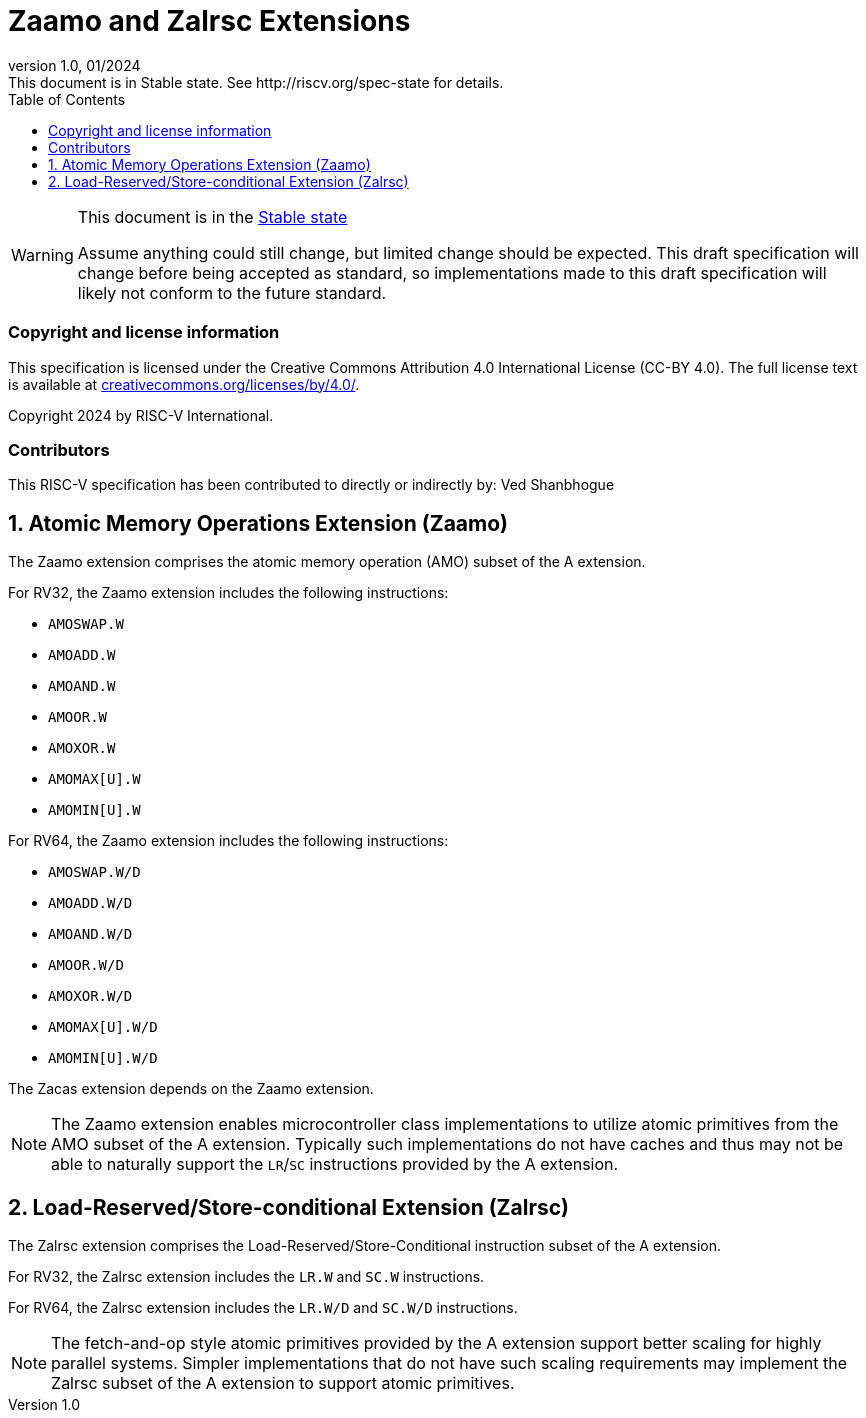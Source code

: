 [[header]]
:description: Zaamo and Zalrsc Extensions
:company: RISC-V.org
:revdate: 01/2024
:revnumber: 1.0
:revremark: This document is in Stable state. See http://riscv.org/spec-state for details.
:url-riscv: http://riscv.org
:doctype: book
:preface-title: Preamble
:colophon:
:appendix-caption: Appendix
:imagesdir: images
:title-logo-image: image:risc-v_logo.png[pdfwidth=3.25in,align=center]
// Settings:
:experimental:
:reproducible:
// needs to be changed? bug discussion started
//:WaveDromEditorApp: app/wavedrom-editor.app
:imagesoutdir: images
:icons: font
:lang: en
:listing-caption: Listing
:sectnums:
:toc: left
:toclevels: 4
:source-highlighter: pygments
ifdef::backend-pdf[]
:source-highlighter: coderay
endif::[]
:data-uri:
:hide-uri-scheme:
:stem: latexmath
:footnote:
:xrefstyle: short

= Zaamo and Zalrsc Extensions

// Preamble
[WARNING]
.This document is in the link:http://riscv.org/spec-state[Stable state]
====
Assume anything could still change, but limited change should be expected. This
draft specification will change before being accepted as standard, so
implementations made to this draft specification will likely not conform to the
future standard.
====

[preface]
=== Copyright and license information
This specification is licensed under the Creative Commons
Attribution 4.0 International License (CC-BY 4.0). The full
license text is available at
https://creativecommons.org/licenses/by/4.0/.

Copyright 2024 by RISC-V International.

[preface]
=== Contributors
This RISC-V specification has been contributed to directly or indirectly by:
Ved Shanbhogue

== Atomic Memory Operations Extension (Zaamo) 

The Zaamo extension comprises the atomic memory operation (AMO) subset of the A
extension.

For RV32, the Zaamo extension includes the following instructions:

* `AMOSWAP.W`
* `AMOADD.W`
* `AMOAND.W`
* `AMOOR.W`
* `AMOXOR.W`
* `AMOMAX[U].W`
* `AMOMIN[U].W`

For RV64, the Zaamo extension includes the following instructions:

* `AMOSWAP.W/D`
* `AMOADD.W/D`
* `AMOAND.W/D`
* `AMOOR.W/D`
* `AMOXOR.W/D`
* `AMOMAX[U].W/D`
* `AMOMIN[U].W/D`

The Zacas extension depends on the Zaamo extension.

[NOTE]
====
The Zaamo extension enables microcontroller class implementations to utilize
atomic primitives from the AMO subset of the A extension. Typically such
implementations do not have caches and thus may not be able to naturally support
the `LR`/`SC` instructions provided by the A extension.
====

== Load-Reserved/Store-conditional Extension (Zalrsc) 

The Zalrsc extension comprises the Load-Reserved/Store-Conditional instruction
subset of the A extension.

For RV32, the Zalrsc extension includes the `LR.W` and `SC.W` instructions.

For RV64, the Zalrsc extension includes the `LR.W/D` and `SC.W/D` instructions.

[NOTE]
====
The fetch-and-op style atomic primitives provided by the A extension support
better scaling for highly parallel systems. Simpler implementations that do not
have such scaling requirements may implement the Zalrsc subset of the A extension
to support atomic primitives.
====
